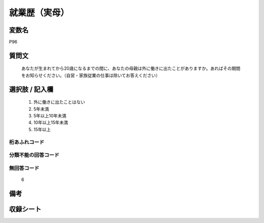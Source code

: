 .. title:: P96
.. rst-class:: item
====================================================================================================
就業歴（実母）
====================================================================================================

.. rst-class:: varname
変数名
==================

P96

.. rst-class:: question
質問文
==================


   あなたが生まれてから20歳になるまでの間に、あなたの母親は外に働きに出たことがありますか。あればその期間をお知らせください。（自営・家族従業の仕事は除いてお答えください）



.. rst-class:: answer
選択肢 / 記入欄
======================

  
     1. 外に働きに出たことはない
  
     2. 5年未満
  
     3. 5年以上10年未満
  
     4. 10年以上15年未満
  
     5. 15年以上
  



.. rst-class:: overflow
桁あふれコード
-------------------------------
  


.. rst-class:: not_available
分類不能の回答コード
-------------------------------------
  


.. rst-class:: not_available
無回答コード
-------------------------------------
  6


.. rst-class:: bikou
備考
==================



.. rst-class:: include_sheet
収録シート
=======================================
.. hlist::
   :columns: 3
   
   
   * p1_4
   
   * p5b_4
   
   * p11c_4
   
   * p16d_4
   
   * p21e_4
   
   


.. index:: P96